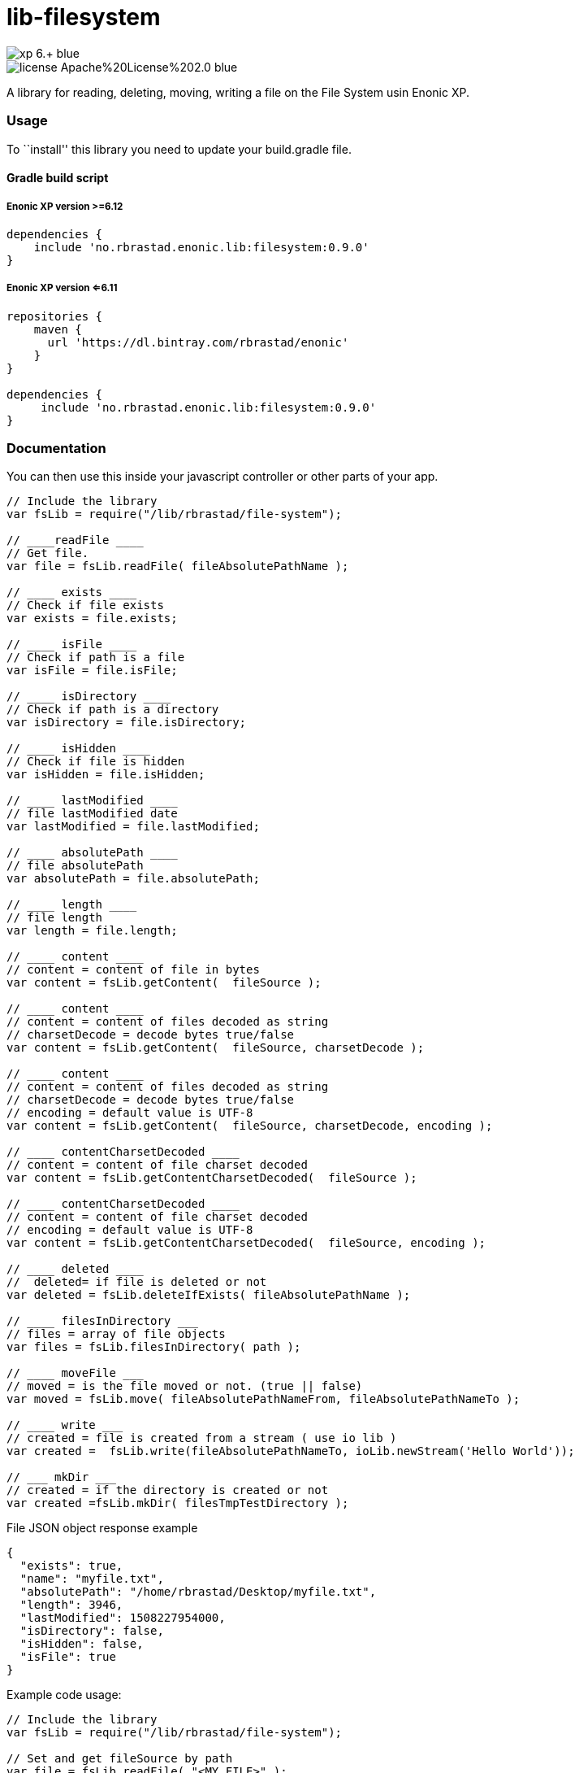 = lib-filesystem

image::https://img.shields.io/badge/xp-6.+-blue.svg[role="right"]
image::https://img.shields.io/badge/license-Apache%20License%202.0-blue.svg[role="right"]

A library for reading, deleting, moving, writing a file on the
File System usin Enonic XP.

[[usage]]
Usage
~~~~~

To ``install'' this library you need to update your build.gradle file.

[[gradle-build-script]]
Gradle build script
^^^^^^^^^^^^^^^^^^^

[[enonic-xp-version-6.12]]
Enonic XP version >=6.12
++++++++++++++++++++++++

....
dependencies {
    include 'no.rbrastad.enonic.lib:filesystem:0.9.0'
}
....

[[enonic-xp-version-6.11]]
Enonic XP version <=6.11
++++++++++++++++++++++++

....
repositories {
    maven {
      url 'https://dl.bintray.com/rbrastad/enonic'
    }
}

dependencies {
     include 'no.rbrastad.enonic.lib:filesystem:0.9.0'
}
....

[[documentation]]
Documentation
~~~~~~~~~~~~~

You can then use this inside your javascript controller or other parts
of your app.

[source,javascript]
----
// Include the library
var fsLib = require("/lib/rbrastad/file-system");

// ____readFile ____
// Get file.
var file = fsLib.readFile( fileAbsolutePathName );

// ____ exists ____
// Check if file exists
var exists = file.exists;

// ____ isFile ____
// Check if path is a file
var isFile = file.isFile;

// ____ isDirectory ____
// Check if path is a directory
var isDirectory = file.isDirectory;

// ____ isHidden ____
// Check if file is hidden
var isHidden = file.isHidden;

// ____ lastModified ____
// file lastModified date
var lastModified = file.lastModified;

// ____ absolutePath ____
// file absolutePath
var absolutePath = file.absolutePath;

// ____ length ____
// file length
var length = file.length;

// ____ content ____
// content = content of file in bytes
var content = fsLib.getContent(  fileSource );

// ____ content ____
// content = content of files decoded as string
// charsetDecode = decode bytes true/false
var content = fsLib.getContent(  fileSource, charsetDecode );

// ____ content ____
// content = content of files decoded as string
// charsetDecode = decode bytes true/false
// encoding = default value is UTF-8
var content = fsLib.getContent(  fileSource, charsetDecode, encoding );

// ____ contentCharsetDecoded ____
// content = content of file charset decoded
var content = fsLib.getContentCharsetDecoded(  fileSource );

// ____ contentCharsetDecoded ____
// content = content of file charset decoded
// encoding = default value is UTF-8
var content = fsLib.getContentCharsetDecoded(  fileSource, encoding );

// ____ deleted ____
//  deleted= if file is deleted or not
var deleted = fsLib.deleteIfExists( fileAbsolutePathName );

// ____ filesInDirectory ___
// files = array of file objects
var files = fsLib.filesInDirectory( path );

// ____ moveFile ___
// moved = is the file moved or not. (true || false)
var moved = fsLib.move( fileAbsolutePathNameFrom, fileAbsolutePathNameTo );

// ____ write ___
// created = file is created from a stream ( use io lib )
var created =  fsLib.write(fileAbsolutePathNameTo, ioLib.newStream('Hello World'));

// ___ mkDir ___
// created = if the directory is created or not
var created =fsLib.mkDir( filesTmpTestDirectory );

----

File JSON object response example

[source,javascript]
----
{
  "exists": true,
  "name": "myfile.txt",
  "absolutePath": "/home/rbrastad/Desktop/myfile.txt",
  "length": 3946,
  "lastModified": 1508227954000,
  "isDirectory": false,
  "isHidden": false,
  "isFile": true
}

----

Example code usage:

[source,javascript]
----

// Include the library
var fsLib = require("/lib/rbrastad/file-system");

// Set and get fileSource by path
var file = fsLib.readFile( "<MY_FILE>" );

if( file.exists ){
     if( file.isFile ){
         // file functions
         file.exists; // file exists. true or false
         file.name; // name of files
         file.absolutePath; // absolute path
         file.length; // length of file in bytes
         file.isFile; // is path a file
         file.isDirectory; // is path a directory
         file.isHidden; // is file hidden
         file.lastModified; // lastModified
     }
 }


----

Example looping files in directory
[source,javascript]
----


 var files = fsLib.filesInDirectory( filesTmpTestDirectory );
 files.forEach( function( file ){
        log.info( "file result: %s", JSON.stringify( file, null, 2 ) );
    });


----

Example streaming a file to the browser as a service
[source,javascript]
----


var fsLib = require("/lib/rbrastad/file-system");

function handleRequest( req ) {

    //Get the file path from the request
    // !!! Never do this in PRODUCTION it will expose the server and cause serious problems...
    // EXAMPLE: http://localhost:8080/_/service/no.rbrastad.enonic.lib.file.system.example/file?path=/home/rbrastad/Pictures/2016/07/04/DSCN0498.JPG
    var fileAbsolutePathName = req.params.path

    var file = fsLib.readFile( fileAbsolutePathName );
    if(file.exists){
        // Stream the file content to the client
        return {
            body:  fsLib.getContent( file ),
            headers : {
                "Content-Disposition": 'attachment; filename="' + file.name + '""'
            }
        };
    }else{
        return {
            status : 404,
            body: file
        };
    }

};

exports.get = handleRequest;


----
